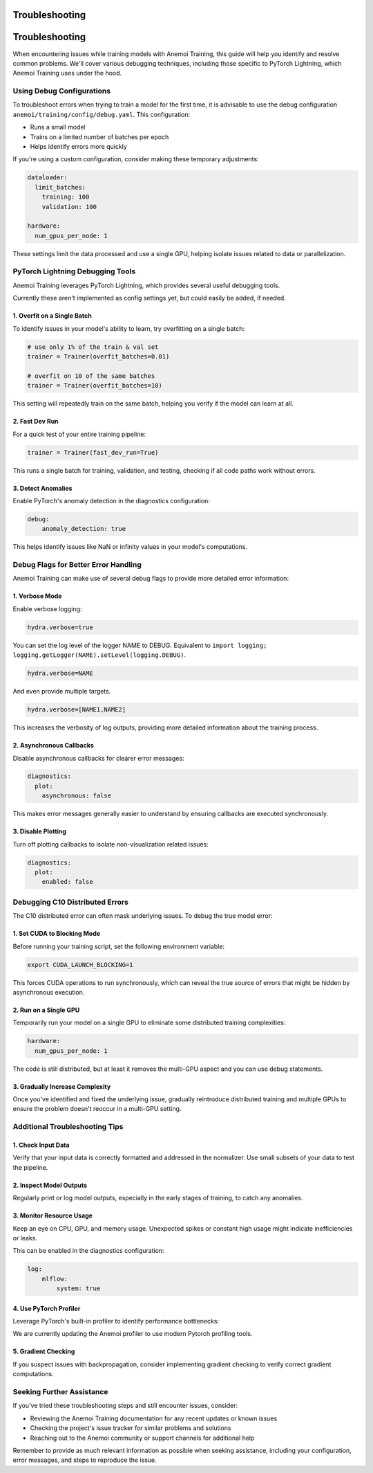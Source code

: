 #################
 Troubleshooting
#################

#################
 Troubleshooting
#################

When encountering issues while training models with Anemoi Training,
this guide will help you identify and resolve common problems. We'll
cover various debugging techniques, including those specific to PyTorch
Lightning, which Anemoi Training uses under the hood.

****************************
 Using Debug Configurations
****************************

To troubleshoot errors when trying to train a model for the first time,
it is advisable to use the debug configuration
``anemoi/training/config/debug.yaml``. This configuration:

-  Runs a small model
-  Trains on a limited number of batches per epoch
-  Helps identify errors more quickly

If you're using a custom configuration, consider making these temporary
adjustments:

.. code:: yaml

   dataloader:
     limit_batches:
       training: 100
       validation: 100

   hardware:
     num_gpus_per_node: 1

These settings limit the data processed and use a single GPU, helping
isolate issues related to data or parallelization.

***********************************
 PyTorch Lightning Debugging Tools
***********************************

Anemoi Training leverages PyTorch Lightning, which provides several
useful debugging tools.

Currently these aren't implemented as config settings yet, but could
easily be added, if needed.

1. Overfit on a Single Batch
============================

To identify issues in your model's ability to learn, try overfitting on
a single batch:

.. code:: python

   # use only 1% of the train & val set
   trainer = Trainer(overfit_batches=0.01)

   # overfit on 10 of the same batches
   trainer = Trainer(overfit_batches=10)

This setting will repeatedly train on the same batch, helping you verify
if the model can learn at all.

2. Fast Dev Run
===============

For a quick test of your entire training pipeline:

.. code:: python

   trainer = Trainer(fast_dev_run=True)

This runs a single batch for training, validation, and testing, checking
if all code paths work without errors.

3. Detect Anomalies
===================

Enable PyTorch's anomaly detection in the diagnostics configuration:

.. code:: yaml

   debug:
       anomaly_detection: true

This helps identify issues like NaN or infinity values in your model's
computations.

***************************************
 Debug Flags for Better Error Handling
***************************************

Anemoi Training can make use of several debug flags to provide more
detailed error information:

1. Verbose Mode
===============

Enable verbose logging:

.. code:: yaml

   hydra.verbose=true

You can set the log level of the logger NAME to DEBUG. Equivalent to
``import logging; logging.getLogger(NAME).setLevel(logging.DEBUG)``.

.. code:: yaml

   hydra.verbose=NAME

And even provide multiple targets.

.. code:: yaml

   hydra.verbose=[NAME1,NAME2]

This increases the verbosity of log outputs, providing more detailed
information about the training process.

2. Asynchronous Callbacks
=========================

Disable asynchronous callbacks for clearer error messages:

.. code:: yaml

   diagnostics:
     plot:
       asynchronous: false

This makes error messages generally easier to understand by ensuring
callbacks are executed synchronously.

3. Disable Plotting
===================

Turn off plotting callbacks to isolate non-visualization related issues:

.. code:: yaml

   diagnostics:
     plot:
       enabled: false

**********************************
 Debugging C10 Distributed Errors
**********************************

The C10 distributed error can often mask underlying issues. To debug the
true model error:

1. Set CUDA to Blocking Mode
============================

Before running your training script, set the following environment
variable:

.. code:: bash

   export CUDA_LAUNCH_BLOCKING=1

This forces CUDA operations to run synchronously, which can reveal the
true source of errors that might be hidden by asynchronous execution.

2. Run on a Single GPU
======================

Temporarily run your model on a single GPU to eliminate some distributed
training complexities:

.. code:: yaml

   hardware:
     num_gpus_per_node: 1

The code is still distributed, but at least it removes the multi-GPU
aspect and you can use debug statements.

3. Gradually Increase Complexity
================================

Once you've identified and fixed the underlying issue, gradually
reintroduce distributed training and multiple GPUs to ensure the problem
doesn't reoccur in a multi-GPU setting.

*********************************
 Additional Troubleshooting Tips
*********************************

1. Check Input Data
===================

Verify that your input data is correctly formatted and addressed in the
normalizer. Use small subsets of your data to test the pipeline.

2. Inspect Model Outputs
========================

Regularly print or log model outputs, especially in the early stages of
training, to catch any anomalies.

3. Monitor Resource Usage
=========================

Keep an eye on CPU, GPU, and memory usage. Unexpected spikes or constant
high usage might indicate inefficiencies or leaks.

This can be enabled in the diagnostics configuration:

.. code:: yaml

   log:
       mlflow:
           system: true

4. Use PyTorch Profiler
=======================

Leverage PyTorch's built-in profiler to identify performance
bottlenecks:

We are currently updating the Anemoi profiler to use modern Pytorch
profiling tools.

5. Gradient Checking
====================

If you suspect issues with backpropagation, consider implementing
gradient checking to verify correct gradient computations.

****************************
 Seeking Further Assistance
****************************

If you've tried these troubleshooting steps and still encounter issues,
consider:

-  Reviewing the Anemoi Training documentation for any recent updates or
   known issues
-  Checking the project's issue tracker for similar problems and
   solutions
-  Reaching out to the Anemoi community or support channels for
   additional help

Remember to provide as much relevant information as possible when
seeking assistance, including your configuration, error messages, and
steps to reproduce the issue.
